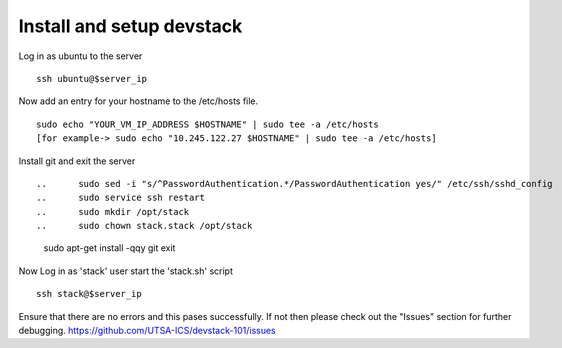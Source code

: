 Install and setup devstack
==========================

Log in as ubuntu to the server
::
	ssh ubuntu@$server_ip 
	
Now add an entry for your hostname to the /etc/hosts file.
::
	sudo echo "YOUR_VM_IP_ADDRESS $HOSTNAME" | sudo tee -a /etc/hosts
	[for example-> sudo echo "10.245.122.27 $HOSTNAME" | sudo tee -a /etc/hosts]
	
.. Create the 'stack' user and update it in the sudoers file
.. ::
.. 	sudo adduser stack
.. 	sudo echo "stack ALL=(ALL) NOPASSWD: ALL" | sudo tee -a /etc/sudoers

Install git and exit the server
::

.. 	sudo sed -i "s/^PasswordAuthentication.*/PasswordAuthentication yes/" /etc/ssh/sshd_config
.. 	sudo service ssh restart
.. 	sudo mkdir /opt/stack
.. 	sudo chown stack.stack /opt/stack
	sudo apt-get install -qqy git
	exit

.. Now Log in as 'stack' user and download devstack code
Now Log in as 'stack' user start the 'stack.sh' script
::
	ssh stack@$server_ip
..	git clone -b stable/juno https://github.com/openstack-dev/devstack.git
	cd /opt/stack/devstack

..
.. Create the localrc file and then run the startup script for devstack
.. ::
..	cat >> localrc <<EOF
..	DEST=/opt/stack
..	ADMIN_PASSWORD=admin
..	MYSQL_PASSWORD=admin
..	RABBIT_PASSWORD=admin
..	SERVICE_TOKEN=admin
..	SERVICE_PASSWORD=admin
..	LOGFILE=/opt/stack/logs/stack.log
..	SCREEN_LOGDIR=/opt/stack/logs
..	VERBOSE=True
..	## Controller Host ##
..	# HOST_IP=<IP ADDRESS>
..	# MULTI_HOST=1
..	## Network nova-network ##
..	FLAT_INTERFACE=eth0
..	FIXED_RANGE=172.24.17.0/24
..	FIXED_NETWORK_SIZE=254
..	FLOATING_RANGE=192.168.1.128/25
..	## Updating Default Services ##
..	disable_all_services
..	##########################################################
..	# core compute (glance / keystone / nova (+ nova-network))
..	ENABLED_SERVICES=g-api,g-reg,key,n-api,n-crt,n-obj,n-cpu,n-net,n-cond,n-sch,n-novnc,n-xvnc,n-cauth
..	# cinder
..	ENABLED_SERVICES+=,c-sch,c-api,c-vol
..	# heat
..	#ENABLED_SERVICES+=,h-eng,h-api,h-api-cfn,h-api-cw
..	# dashboard
..	ENABLED_SERVICES+=,horizon
..	# additional services
..	ENABLED_SERVICES+=,rabbit,tempest,mysql
..	# To enable Neutron
..	#DISABLE_SERVICES=n-net
..	#ENABLED_SERVICES+=,q-svc,q-agt,q-dhcp,q-l3,q-meta
..	# Swift Services
..	#ENABLED_SERVICES+=,s-proxy,s-object,s-container,s-account
..	#SWIFT_HASH=66a3d6b56c1f479c8b4e70ab5c2000f5
..	#SWIFT_REPLICAS=1
..	#SWIFT_DATA_DIR=/opt/stack/data
..	#
..	## Logs ##
..	SCREEN_LOGDIR=/opt/stack/logs/screen
..	KEYSTONE_TOKEN_FORMAT=PKI
..	####################
..	# Branch specifics
..	####################
..	CINDER_BRANCH=stable/juno
..	GLANCE_BRANCH=stable/juno
..	HORIZON_BRANCH=stable/juno
..	KEYSTONE_BRANCH=stable/juno
..	NOVA_BRANCH=stable/juno
..	NEUTRON_BRANCH=stable/juno
..	EOF

	./stack.sh

Ensure that there are no errors and this pases successfully. 
If not then please check out the "Issues" section for further debugging.
https://github.com/UTSA-ICS/devstack-101/issues
